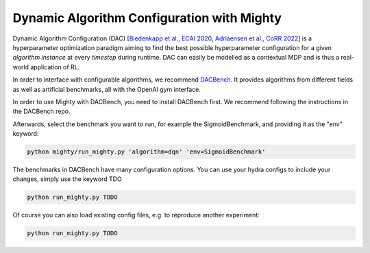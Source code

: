 Dynamic Algorithm Configuration with Mighty
===========================================

Dynamic Algorithm Configuration (DAC) [`Biedenkapp et al., ECAI 2020 <https://ml.informatik.uni-freiburg.de/wp-content/uploads/papers/20-ECAI-DAC.pdf>`_, `Adriaensen et al., CoRR 2022 <https://arxiv.org/pdf/2205.13881.pdf>`_]
is a hyperparameter optimization paradigm aiming to find the best possible hyperparameter configuration for a given *algorithm instance* at every *timestep* during runtime.
DAC can easily be modelled as a contextual MDP and is thus a real-world application of RL.

In order to interface with configurable algorithms, we recommend `DACBench <https://github.com/automl/DACBench>`_.
It provides algorithms from different fields as well as artificial benchmarks, all with the OpenAI gym interface.

In order to use Mighty with DACBench, you need to install DACBench first.
We recommend following the instructions in the DACBench repo.

Afterwards, select the benchmark you want to run, for example the SigmoidBenchmark, and providing it as the "env" keyword:

.. code-block:: bash

    python mighty/run_mighty.py 'algorithm=dqn' 'env=SigmoidBenchmark'


The benchmarks in DACBench have many configuration options. You can use your hydra configs to include your changes, simply use the keyword TDO

.. code-block:: bash

    python run_mighty.py TODO

Of course you can also load existing config files, e.g. to reproduce another experiment:

.. code-block:: bash

    python run_mighty.py TODO


